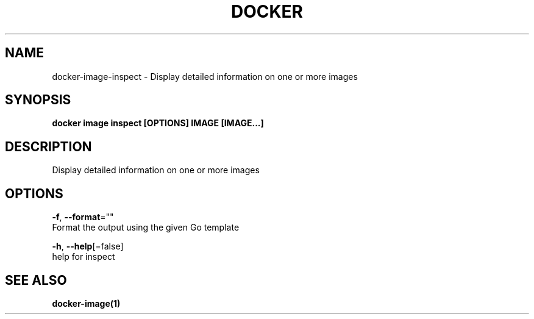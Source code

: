 .TH "DOCKER" "1" "Aug 2018" "Docker Community" "" 
.nh
.ad l


.SH NAME
.PP
docker\-image\-inspect \- Display detailed information on one or more images


.SH SYNOPSIS
.PP
\fBdocker image inspect [OPTIONS] IMAGE [IMAGE...]\fP


.SH DESCRIPTION
.PP
Display detailed information on one or more images


.SH OPTIONS
.PP
\fB\-f\fP, \fB\-\-format\fP=""
    Format the output using the given Go template

.PP
\fB\-h\fP, \fB\-\-help\fP[=false]
    help for inspect


.SH SEE ALSO
.PP
\fBdocker\-image(1)\fP
